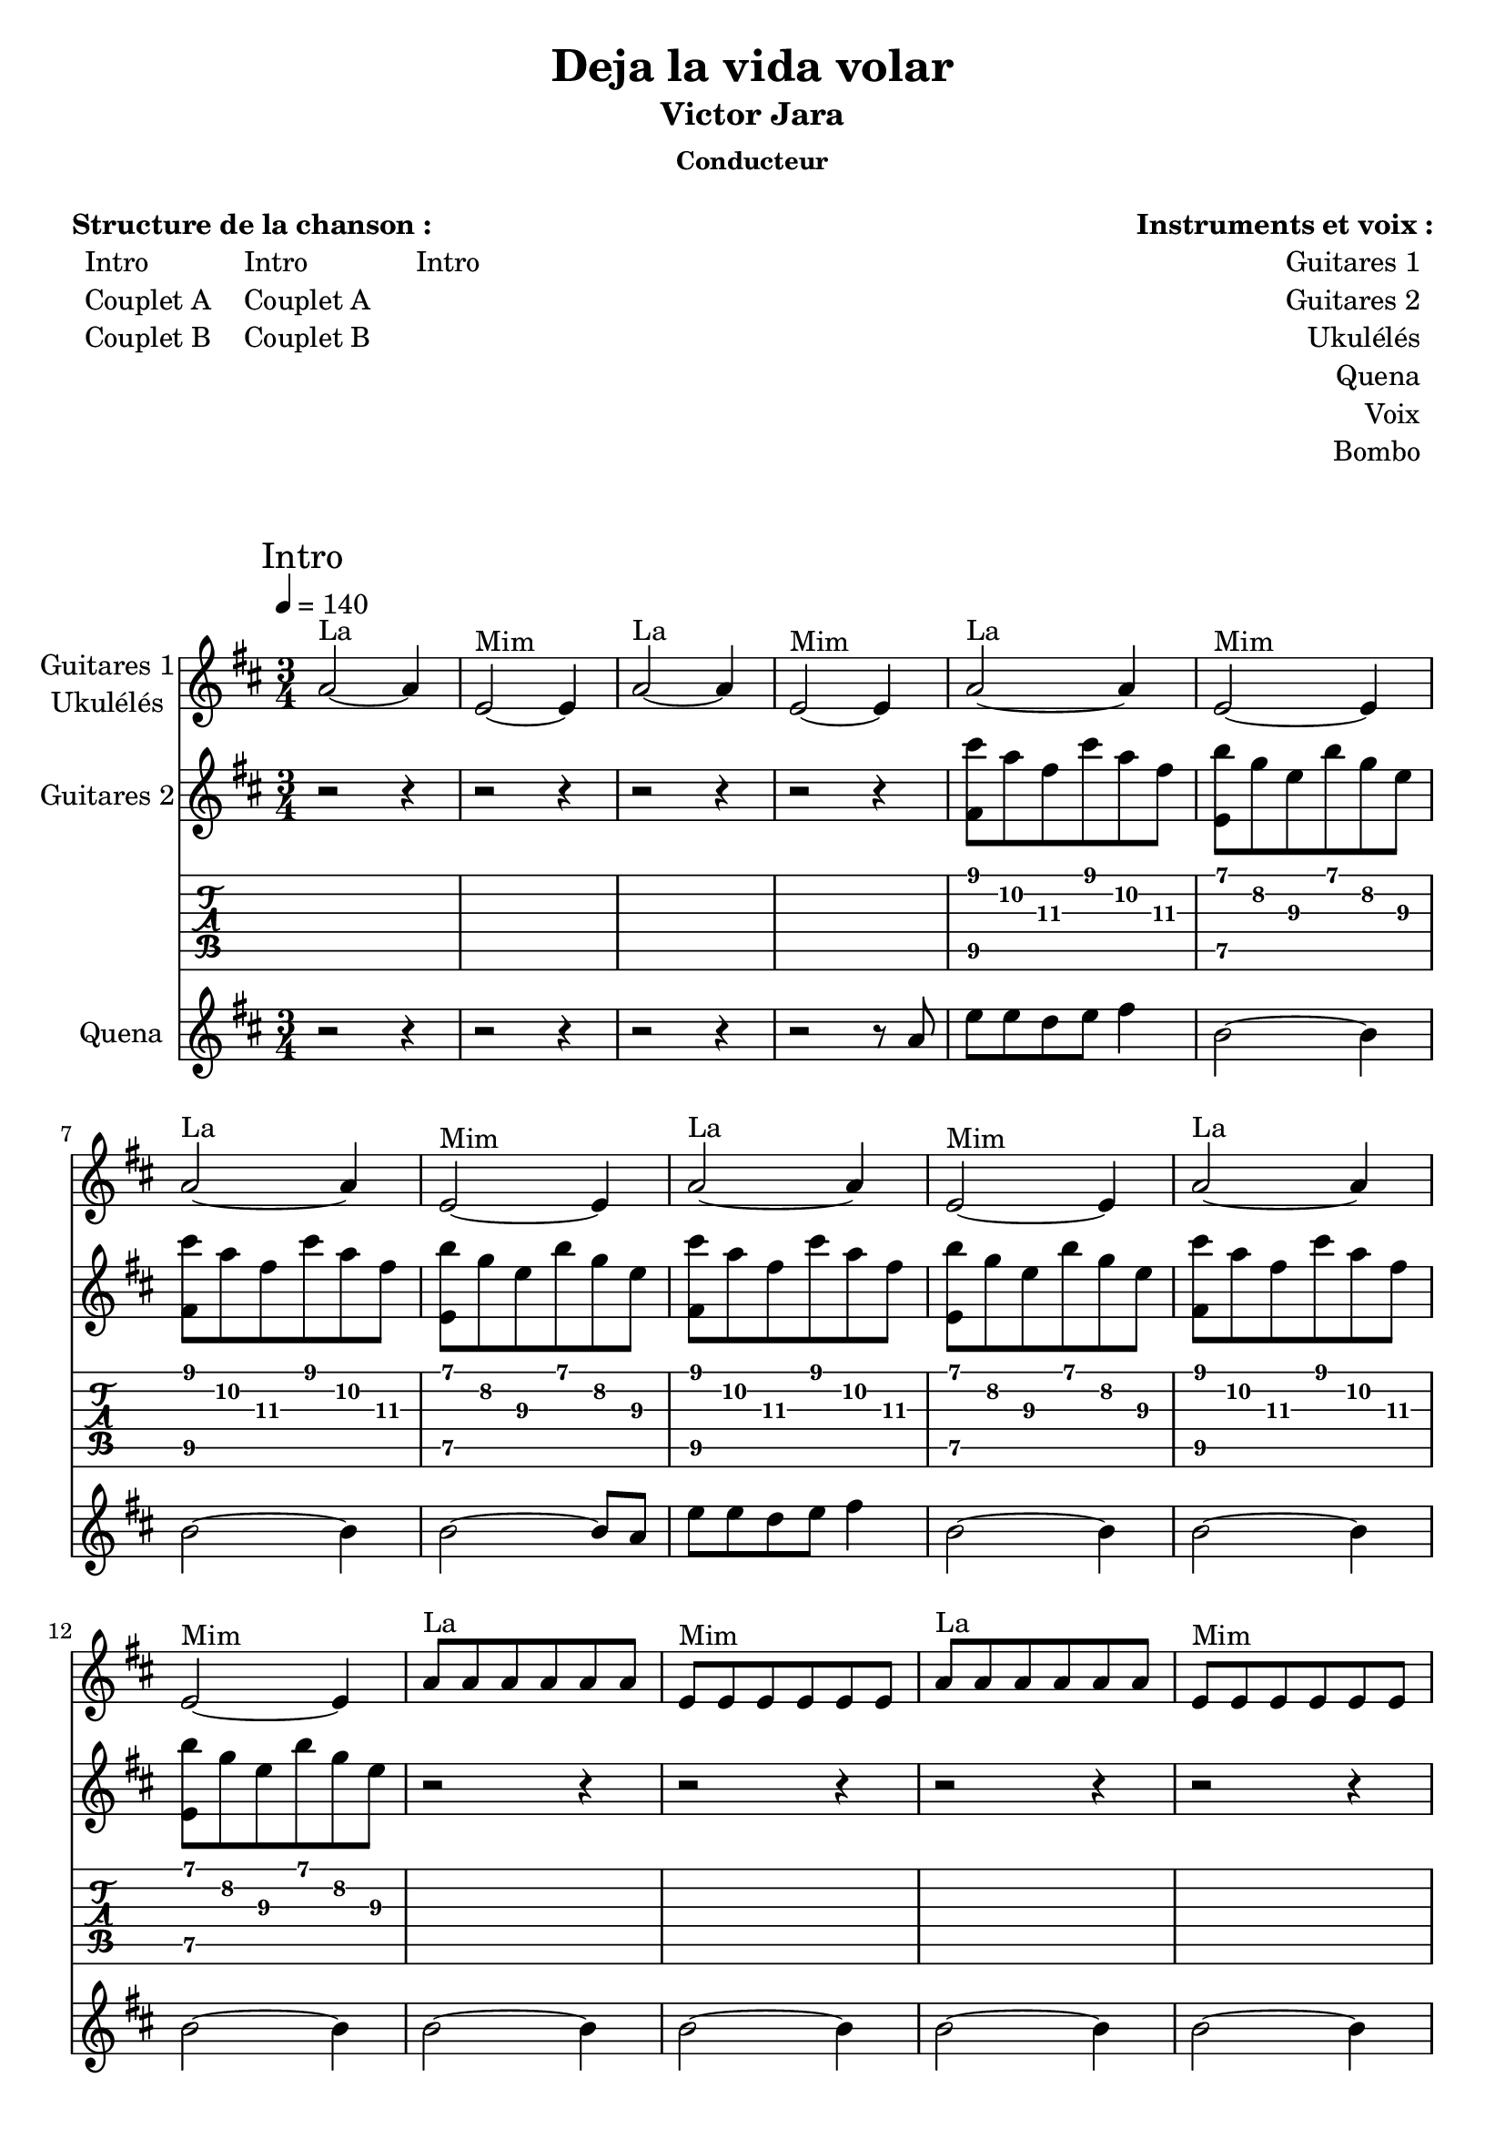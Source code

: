 \version "2.16.0"  % necessary for upgrading to future LilyPond versions.

\header{
  title = "Deja la vida volar"
  subtitle = "Victor Jara"
  subsubtitle = "Conducteur"
  tagline = ""
}

\markuplist {
  \fill-line {
      \left-column {
        \vspace #1
        \line {
          {\bold "Structure de la chanson :"}
        }
        \line {
            \hspace #1
            \left-column {
              \line { Intro }
              \line { Couplet A}
              \line { Couplet B}
            }
            \hspace #2
            \left-column {
              \line { Intro }
              \line { Couplet A}
              \line { Couplet B}
            }
            \hspace #3
            \left-column {
              \line { Intro }
            }
        }
        \vspace #2
       }
       \right-column {
        \vspace #1
        \line {
          {\bold "Instruments et voix :"}
        }
        \line {
            \right-column {
              \line { Guitares 1 }
              \line { Guitares 2 }
              \line { Ukulélés }
              \line { Quena }
              \line { Voix }
              \line { Bombo }
            }
            \hspace #1
        }
        \vspace #2
       }
  }
}

<<
\new Staff \with { 
		instrumentName = \markup {
			\center-column { "Guitares 1"
			\line { "Ukulélés"}
			}
		}
		}
	{ 
	\clef "treble"
	\time 3/4
	\relative f' {
	\mark "Intro"
	\tempo 4 = 140
	\key d \major
		a2^"La"~a4 e2^"Mim"~e4
		a2^"La"~a4 e2^"Mim"~e4
		a2^"La"~a4 e2^"Mim"~e4
		a2^"La"~a4 e2^"Mim"~e4
		a2^"La"~a4 e2^"Mim"~e4
		a2^"La"~a4 e2^"Mim"~e4
		a8^"La" a8 a8 a8 a8 a8 
		e8^"Mim" e8 e8 e8 e8 e8
		a8^"La" a8 a8 a8 a8 a8 
		e8^"Mim" e8 e8 e8 e8 e8
	}
}

\new Staff \with { 
		instrumentName = "Guitares 2"
		}
	{ 
	\clef "treble"
	\time 3/4
	\relative f' {
	 \key d \major
		r2 r4
		r2 r4
		r2 r4
		r2 r4
		<fis cis''>8 a'8 fis8 cis'8 a8 fis8
		<e, b''>8 g'8 e8 b'8 g8 e8
		<fis, cis''>8 a'8 fis8 cis'8 a8 fis8
		<e, b''>8 g'8 e8 b'8 g8 e8
		<fis, cis''>8 a'8 fis8 cis'8 a8 fis8
		<e, b''>8 g'8 e8 b'8 g8 e8
		<fis, cis''>8 a'8 fis8 cis'8 a8 fis8
		<e, b''>8 g'8 e8 b'8 g8 e8
		r2 r4
		r2 r4
		r2 r4
		r2 r4
	}
}

\new TabStaff 
	{
	\relative f, {
		r2 r4
		r2 r4
		r2 r4
		r2 r4
		<fis' cis''>8 a'8\2 fis8\3 cis'8 a8\2 fis8\3
		<e, b''>8 g'8\2 e8\3 b'8 g8\2 e8\3
		<fis, cis''>8 a'8\2 fis8\3 cis'8 a8\2 fis8\3
		<e, b''>8 g'8\2 e8\3 b'8 g8\2 e8\3
		<fis, cis''>8 a'8\2 fis8\3 cis'8 a8\2 fis8\3
		<e, b''>8 g'8\2 e8\3 b'8 g8\2 e8\3
		<fis, cis''>8 a'8\2 fis8\3 cis'8 a8\2 fis8\3
		<e, b''>8 g'8\2 e8\3 b'8 g8\2 e8\3
		r2 r4
		r2 r4
		r2 r4
		r2 r4
	}
}

\new Staff \with { 
		instrumentName = #"Quena"}
	{ 
	\clef "treble"
	\relative d' {
	\key d \major
	        r2 r4
	        r2 r4
	        r2 r4
		r2 r8 a'8
		e'8 e8 d8 e8
		fis4
		b,2~b4
		b2~b4
		b2~b8 a8
		e'8 e8 d8 e8
		fis4
		b,2~b4
		b2~b4
		b2~b4
		b2~b4
		b2~b4
		b2~b4
		b2~b4
	}
}
>>

<<
\new Staff \with { 
		instrumentName = \markup {
			\center-column { "Guitares"
			\line { "Ukulélés"}
			}
		}
		}
	{ 
	\clef "treble"
	\time 3/4
	\relative f' {
	\mark "Couplet A"
	\key d \major
		e8^"Mim" e8 e8 e8 e8 e8
		
		e8^"Mim" e8 e8 e8 e8 e8
		e8^"Mim" e8 e8 e8 e8 e8
		e8^"Mim" e8 e8 e8 e8 e8
		a8^"La" a8 a8 a8 a8 a8 
		
		e8^"Mim" e8 e8 e8 e8 e8
		e8^"Mim" e8 e8 e8 e8 e8
		a8^"La" a8 a8 a8 a8 a8
		e8^"Mim" e8 e8 e8 e8 e8
		a8^"La" a8 a8 a8 a8 a8
		e8^"Mim" e8 e8 e8 e8 e8
		
		g8^"Sol" g8 g8 g8 g8 g8
		b8^"Si7" b8 b8 b8 b8 b8
		e,8^"Mim" e8 e8 e8 e8 e8
		e8^"Mim" e8 e8 e8 e8 e8
		
		e8^"Mim" e8 e8 e8 e8 e8
		
		e8^"Mim" e8 e8 e8 e8 e8
		e8^"Mim" e8 e8 e8 e8 e8
		e8^"Mim" e8 e8 e8 e8 e8
		a8^"La" a8 a8 a8 a8 a8 
		
		e8^"Mim" e8 e8 e8 e8 e8
		e8^"Mim" e8 e8 e8 e8 e8
		a8^"La" a8 a8 a8 a8 a8
		e8^"Mim" e8 e8 e8 e8 e8
		a8^"La" a8 a8 a8 a8 a8
		e8^"Mim" e8 e8 e8 e8 e8
		
		g8^"Sol" g8 g8 g8 g8 g8
		b8^"Si7" b8 b8 b8 b8 b8
		e,8^"Mim" e8 e8 e8 e8 e8
		e8^"Mim" e8 e8 e8 e8 e8
		
		e8^"Mim" e8 e8 e8 e8 e8
	}
}

\new Voice = "one" 
	{ 
	\clef "treble"
	\relative f' {
	\key d \major
		r2 b8 a8
		g4~g8 e8 d8 e8
		g4 g8 b8 b8 d8 
		e4 b2
		r2 r4
		
		r2 b8 a8
		g4~g8 e8 g8 b8
		cis4 cis8 cis8 a8 cis8 
		b2 r4
		r2 r4
		
		r2 b8 a8
		g4~g8 e8 e8 d8
		g4 fis4 a4 
		e2 r4
		
		r2 r4
		
		r2 b'8 a8
		g4~g8 e8 d8 e8
		g4 g8 b8 b8 d8 
		e4 b2
		r2 r4
		
		r2 b8 a8
		g4~g8 e8 g8 b8
		cis4 cis8 cis8 a8 cis8 
		b2 r4
		r2 r4
		
		r2 b8 a8
		g4~g8 e8 e8 d8
		g4 fis4 a4 
		e2 r4
		r2 r4
		r2 \new CueVoice {
		\stemUp b'4^"début Couplet B"
		}
	}
}

\new Lyrics \lyricsto "one"
	{
	En tu cuer- po flor de fue- go tie- ne s'pa- lo- ma
	Un tem- blor- de pri- ma- ve- ra pa- lo- mi- tay
	Un vol- cán cor- re'en tu- s've- e- e- nas
	
	Y mi san- gre co- mo bra- sa tie- ne pa- lo- ma
	En tu cuer- po quie- ro'hun- dir- me pa- lo- mi- tay
	Has- ta'el fon- do de tu sa- a- an- gre
	}
>>

<<
  \new Staff \with { 
		instrumentName = \markup {
			\center-column { "Guitares"
			\line { "Ukulélés"}
			}
		}
		}
    {
    \clef "treble"
    \time 3/4
    \key d \major
    \tempo 4 = 140
    \relative f' {
      \mark "Couplet B"
	\key d \major
	\new CueVoice {
	  \stemUp e8^"fin Couplet A" e8 e8 e8 e8 e8
	}
	
	e8^"Mim" e8 e8 e8 e8 e8
	a8^"La" a8 a8 a8 a8 a8 
	e8^"Mim" e8 e8 e8 e8 e8
	a8^"La" a8 a8 a8 a8 a8 
	e8^"Mim" e8 e8 e8 e8 e8
	e8^"Mim" e8 e8 e8 e8 e8
	a8^"La" a8 a8 a8 a8 a8 
	e8^"Mim" e8 e8 e8 e8 e8
	a8^"La" a8 a8 a8 a8 a8 
	e8^"Mim" e8 e8 e8 e8 e8
	
	\repeat volta 2 {
	a8^"Lam" a8 a8 a8 a8 a8
	a8^"Lam" a8 a8 a8 a8 a8
	g8^"Sol" g8 g8 g8 g8 g8
	g8^"Sol" g8 g8 g8 g8 g8
	b8^"Si7" b8 b8 b8 b8 b8
	b8^"Si7" b8 b8 b8 b8 b8
	b8^"Si7" b8 b8 b8 b8 b8
	}
	\alternative {
	    {
	      e,8^"Mim" e8 e8 e8 e8 e8
	    }
	    {
	      e8^"Mim" e8 e8 e8 e8 e8
	    }
	  }
	
	a8^"Lam" a8 a8 a8 a8 a8 
	e8^"Mim" e8 e8 e8 e8 e8
	a8^"La" a8 a8 a8 a8 a8 
	e8^"Mim" e8 e8 e8 e8 e8
	
	a8^"Lam" a8 a8 a8 a8 a8 
	e8^"Mim" e8 e8 e8 e8 e8
	a8^"La" a8 a8 a8 a8 a8 
	e8^"Mim" r8 r2
    }
}

\new Staff \with { 
		instrumentName = #"Quena"}
	{ 
	\clef "treble"
	\relative d' {
	\key d \major
	        r2 r4
	        r2 r4
	        r2 r4
		r2 r8 a'8
		e'8 e8 d8 e8
		fis4
		b,2~b4
		r2 r4
		r2 r4
		r2 r8 a8
		e'8 e8 d8 e8
		fis4
		b,2~b4
		\repeat volta 2 {
		  b2~b4
		  r8 a8 b8 c8 d4
		  e2~e4
		  r8 e8 d8 e8 d4
		  b2~b4
		  r8 b8 a8 b8 a4
		  b4 e8 b8 a4
		}
		\alternative {
		  {
		    b2~b4
		  }
		  {
		    b2~b4
		  }
		}
		e2~e4
		b2~b4
		e2~e4
		b2~b4
		
		b2~b4
		b2~b4
		b2~b4
		b8 r8 r2
	}
}

\new Voice = "one"
    {
      \clef "treble"
      \key d \major
	\relative f' {
	  r2 b4 
	  e2 d8 b8 
	  cis2 a8 cis8 
	  b2 r4
	  
	  r2 r4
	  
	  r2 b4
	  e2 d8 b8 
	  cis2 a8 cis8 
	  cis8 b4~b8 r4
	  r2 r4
	  r2 r8 b8 
	  \repeat volta 2 {
	    
	    a8 a8 a8 a4 a8 
	    b4 a4 r4
	    g8 g8 g8 g8 g8 g8 
	    a4 r4 r8 g8 
	    fis8 fis8 fis8 fis8~fis8 
	    fis8 g4 fis8 r4 fis8
	    g4 fis8 fis8 g8 a8
	  }
	  \alternative {
	    {
	      b2 r8 b8
	    }
	    {
	      b2 r4
	    }
	  }
	  
	  a2 g8 a8
	  b2 r4
	  cis2 a8 a8
	  e'2~e4~e2~e4~e2~e4~e2~e4
	  r2 r4
	}
    }
    
    \new Lyrics \lyricsto "one"
    {
      El sol mo- ri- rá, mo- ri- rá
      La no- che ven- drá, ve- en- drá- á 
      En-
      \repeat volta 2 {
      vuél- ve- te'en mi ca- ri- ño
      De- ja la vi- da vo- lar
      Tu bo- ca jun- to'a mi bo- ca
      Pa- lo- ma, pa- lo- mi-
      }
      \alternative {
        {
          tay En-
        }
        {
          tay
        }
      }
      
      Ay, Pa- lo- may
      Ay, Pa- lo- may
    }
>>

<<
\new Staff \with { 
		instrumentName = \markup {
			\center-column { "Guitares 1"
			\line { "Ukulélés"}
			}
		}
		}
	{ 
	\clef "treble"
	\time 3/4
	\relative f' {
	\mark "Intro"
	\tempo 4 = 140
	\key d \major
		a2^"La"~a4 e2^"Mim"~e4
		a2^"La"~a4 e2^"Mim"~e4
		a2^"La"~a4 e2^"Mim"~e4
		a2^"La"~a4 e2^"Mim"~e4
		a2^"La"~a4 e2^"Mim"~e4
		a2^"La"~a4 e2^"Mim"~e4
		a8^"La" a8 a8 a8 a8 a8 
		e8^"Mim" e8 e8 e8 e8 e8
		a8^"La" a8 a8 a8 a8 a8 
		e8^"Mim" e8 e8 e8 e8 e8
	}
}

\new Staff \with { 
		instrumentName = "Guitares 2"
		}
	{ 
	\clef "treble"
	\time 3/4
	\relative f' {
	 \key d \major
		r2 r4
		r2 r4
		r2 r4
		r2 r4
		<fis cis''>8 a'8 fis8 cis'8 a8 fis8
		<e, b''>8 g'8 e8 b'8 g8 e8
		<fis, cis''>8 a'8 fis8 cis'8 a8 fis8
		<e, b''>8 g'8 e8 b'8 g8 e8
		<fis, cis''>8 a'8 fis8 cis'8 a8 fis8
		<e, b''>8 g'8 e8 b'8 g8 e8
		<fis, cis''>8 a'8 fis8 cis'8 a8 fis8
		<e, b''>8 g'8 e8 b'8 g8 e8
		r2 r4
		r2 r4
		r2 r4
		r2 r4
	}
}

\new TabStaff 
	{
	\relative f, {
		r2 r4
		r2 r4
		r2 r4
		r2 r4
		<fis' cis''>8 a'8\2 fis8\3 cis'8 a8\2 fis8\3
		<e, b''>8 g'8\2 e8\3 b'8 g8\2 e8\3
		<fis, cis''>8 a'8\2 fis8\3 cis'8 a8\2 fis8\3
		<e, b''>8 g'8\2 e8\3 b'8 g8\2 e8\3
		<fis, cis''>8 a'8\2 fis8\3 cis'8 a8\2 fis8\3
		<e, b''>8 g'8\2 e8\3 b'8 g8\2 e8\3
		<fis, cis''>8 a'8\2 fis8\3 cis'8 a8\2 fis8\3
		<e, b''>8 g'8\2 e8\3 b'8 g8\2 e8\3
		r2 r4
		r2 r4
		r2 r4
		r2 r4
	}
}

\new Staff \with { 
		instrumentName = #"Quena"}
	{ 
	\clef "treble"
	\relative d' {
	\key d \major
	        r2 r4
	        r2 r4
	        r2 r4
		r2 r8 a'8
		e'8 e8 d8 e8
		fis4
		b,2~b4
		b2~b4
		b2~b8 a8
		e'8 e8 d8 e8
		fis4
		b,2~b4
		b2~b4
		b2~b4
		b2~b4
		b2~b4
		b2~b4
		b2~b4
	}
}
>>

<<
\new Staff \with { 
		instrumentName = \markup {
			\center-column { "Guitares"
			\line { "Ukulélés"}
			}
		}
		}
	{ 
	\clef "treble"
	\time 3/4
	\relative f' {
	\mark "Couplet A"
	\key d \major
		e8^"Mim" e8 e8 e8 e8 e8
		
		e8^"Mim" e8 e8 e8 e8 e8
		e8^"Mim" e8 e8 e8 e8 e8
		e8^"Mim" e8 e8 e8 e8 e8
		a8^"La" a8 a8 a8 a8 a8 
		
		e8^"Mim" e8 e8 e8 e8 e8
		e8^"Mim" e8 e8 e8 e8 e8
		a8^"La" a8 a8 a8 a8 a8
		e8^"Mim" e8 e8 e8 e8 e8
		a8^"La" a8 a8 a8 a8 a8
		e8^"Mim" e8 e8 e8 e8 e8
		
		g8^"Sol" g8 g8 g8 g8 g8
		b8^"Si7" b8 b8 b8 b8 b8
		e,8^"Mim" e8 e8 e8 e8 e8
		e8^"Mim" e8 e8 e8 e8 e8
		
		e8^"Mim" e8 e8 e8 e8 e8
		
		e8^"Mim" e8 e8 e8 e8 e8
		e8^"Mim" e8 e8 e8 e8 e8
		e8^"Mim" e8 e8 e8 e8 e8
		a8^"La" a8 a8 a8 a8 a8 
		
		e8^"Mim" e8 e8 e8 e8 e8
		e8^"Mim" e8 e8 e8 e8 e8
		a8^"La" a8 a8 a8 a8 a8
		e8^"Mim" e8 e8 e8 e8 e8
		a8^"La" a8 a8 a8 a8 a8
		e8^"Mim" e8 e8 e8 e8 e8
		
		g8^"Sol" g8 g8 g8 g8 g8
		b8^"Si7" b8 b8 b8 b8 b8
		e,8^"Mim" e8 e8 e8 e8 e8
		e8^"Mim" e8 e8 e8 e8 e8
		
		e8^"Mim" e8 e8 e8 e8 e8
	}
}

\new Voice = "one" 
	{ 
	\clef "treble"
	\relative f' {
	\key d \major
		r2 b8 a8
		g4~g8 e8 d8 e8
		g4 g8 b8 b8 d8 
		e4 b2
		r2 r4
		
		r2 b8 a8
		g4~g8 e8 g8 b8
		cis4 cis8 cis8 a8 cis8 
		b2 r4
		r2 r4
		
		r2 b8 a8
		g4~g8 e8 e8 d8
		g4 fis4 a4 
		e2 r4
		
		r2 r4
		
		r2 b'8 a8
		g4~g8 e8 d8 e8
		g4 g8 b8 b8 d8 
		e4 b2
		r2 r4
		
		r2 b8 a8
		g4~g8 e8 g8 b8
		cis4 cis8 cis8 a8 cis8 
		b2 r4
		r2 r4
		
		r2 b8 a8
		g4~g8 e8 e8 d8
		g4 fis4 a4 
		e2 r4
		r2 r4
		r2 \new CueVoice {
		\stemUp b'4^"début Couplet B"
		}
	}
}

\new Lyrics \lyricsto "one"
	{
	En tu cuer- po flor de fue- go tie- ne s'pa- lo- ma
	U- na lla- ma- ra- da mí- a pa- lo- mi- tay
	Que'ha cal- ma- do mil he- ri- i- i- das
	
	A- ho- ra- vo- le- mos li- bre s'tie- rna pa- lo- ma
	No pier- das las es- pe- ran- zas pa- lo- mi- tay
	La flor cre- ce con el a- a- a- gua
	}
>>

<<
  \new Staff \with { 
		instrumentName = \markup {
			\center-column { "Guitares"
			\line { "Ukulélés"}
			}
		}
		}
    {
    \clef "treble"
    \time 3/4
    \key d \major
    \tempo 4 = 140
    \relative f' {
      \mark "Couplet B"
	\key d \major
	\new CueVoice {
	  \stemUp e8^"fin Couplet A" e8 e8 e8 e8 e8
	}
	
	e8^"Mim" e8 e8 e8 e8 e8
	a8^"La" a8 a8 a8 a8 a8 
	e8^"Mim" e8 e8 e8 e8 e8
	a8^"La" a8 a8 a8 a8 a8 
	e8^"Mim" e8 e8 e8 e8 e8
	e8^"Mim" e8 e8 e8 e8 e8
	a8^"La" a8 a8 a8 a8 a8 
	e8^"Mim" e8 e8 e8 e8 e8
	a8^"La" a8 a8 a8 a8 a8 
	e8^"Mim" e8 e8 e8 e8 e8
	
	\repeat volta 2 {
	a8^"Lam" a8 a8 a8 a8 a8
	a8^"Lam" a8 a8 a8 a8 a8
	g8^"Sol" g8 g8 g8 g8 g8
	g8^"Sol" g8 g8 g8 g8 g8
	b8^"Si7" b8 b8 b8 b8 b8
	b8^"Si7" b8 b8 b8 b8 b8
	b8^"Si7" b8 b8 b8 b8 b8
	}
	\alternative {
	    {
	      e,8^"Mim" e8 e8 e8 e8 e8
	    }
	    {
	      e8^"Mim" e8 e8 e8 e8 e8
	    }
	  }
	
	a8^"Lam" a8 a8 a8 a8 a8 
	e8^"Mim" e8 e8 e8 e8 e8
	a8^"La" a8 a8 a8 a8 a8 
	e8^"Mim" e8 e8 e8 e8 e8
	
	a8^"Lam" a8 a8 a8 a8 a8 
	e8^"Mim" e8 e8 e8 e8 e8
	a8^"La" a8 a8 a8 a8 a8 
	e8^"Mim" r8 r2
    }
}

\new Staff \with { 
		instrumentName = #"Quena"}
	{ 
	\clef "treble"
	\relative d' {
	\key d \major
	        r2 r4
	        r2 r4
	        r2 r4
		r2 r8 a'8
		e'8 e8 d8 e8
		fis4
		b,2~b4
		r2 r4
		r2 r4
		r2 r8 a8
		e'8 e8 d8 e8
		fis4
		b,2~b4
		\repeat volta 2 {
		  b2~b4
		  r8 a8 b8 c8 d4
		  e2~e4
		  r8 e8 d8 e8 d4
		  b2~b4
		  r8 b8 a8 b8 a4
		  b4 e8 b8 a4
		}
		\alternative {
		  {
		    b2~b4
		  }
		  {
		    b2~b4
		  }
		}
		e2~e4
		b2~b4
		e2~e4
		b2~b4
		
		b2~b4
		b2~b4
		b2~b4
		r2 r4
	}
}

\new Voice = "one"
    {
      \clef "treble"
      \key d \major
	\relative f' {
	  r2 b4 
	  e2 d8 b8 
	  cis2 a8 cis8 
	  b2 r4
	  
	  r2 r4
	  
	  r2 b4
	  e2 d8 b8 
	  cis2 a8 cis8 
	  cis8 b4~b8 r4
	  r2 r4
	  r2 r8 b8 
	  \repeat volta 2 {
	    
	    a8 a8 a8 a4 a8 
	    b4 a4 r4
	    g8 g8 g8 g8 g8 g8 
	    a4 r4 r8 g8 
	    fis8 fis8 fis8 fis8~fis8 
	    fis8 g4 fis8 r4 fis8
	    g4 fis8 fis8 g8 a8
	  }
	  \alternative {
	    {
	      b2 r8 b8
	    }
	    {
	      b2 r4
	    }
	  }
	  
	  a2 g8 a8
	  b2 r4
	  cis2 a8 a8
	  e'2~e4~e2~e4~e2~e4~e2~e4
	  r2 r4
	}
    }
    
    \new Lyrics \lyricsto "one"
    {
      El sol vol- ve- rá, vol- ve- rá
      La no- che se'i- rá, se i- rá- á 
      En-
      \repeat volta 2 {
      vuél- ve- te'en mi ca- ri- ño
      De- ja la vi- da vo- lar
      Tu bo- ca jun- to'a mi bo- ca
      Pa- lo- ma, pa- lo- mi-
      }
      \alternative {
        {
          tay En-
        }
        {
          tay
        }
      }
      
      Ay, Pa- lo- may
      Ay, Pa- lo- may
    }
>>

<<
\new Staff \with { 
		instrumentName = \markup {
			\center-column { "Guitares 1"
			\line { "Ukulélés"}
			}
		}
		}
	{ 
	\clef "treble"
	\time 3/4
	\relative f' {
	\mark "Intro"
	\tempo 4 = 140
	\key d \major
		a2^"La"~a4 e2^"Mim"~e4
		a2^"La"~a4 e2^"Mim"~e4
		a2^"La"~a4 e2^"Mim"~e4
		a2^"La"~a4 e2^"Mim"~e4
		a2^"La"~a4 e2^"Mim"~e4
		a2^"La"~a4 e2^"Mim"~e4
		a8^"La" a8 a8 a8 a8 a8 
		e8^"Mim" e8 e8 e8 e8 e8
		a8^"La" a8 a8 a8 a8 a8 
		e8^"Mim" e8 e8 e8 e8 e8
	}
}

\new Staff \with { 
		instrumentName = "Guitares 2"
		}
	{ 
	\clef "treble"
	\time 3/4
	\relative f' {
	 \key d \major
		r2 r4
		r2 r4
		r2 r4
		r2 r4
		<fis cis''>8 a'8 fis8 cis'8 a8 fis8
		<e, b''>8 g'8 e8 b'8 g8 e8
		<fis, cis''>8 a'8 fis8 cis'8 a8 fis8
		<e, b''>8 g'8 e8 b'8 g8 e8
		<fis, cis''>8 a'8 fis8 cis'8 a8 fis8
		<e, b''>8 g'8 e8 b'8 g8 e8
		<fis, cis''>8 a'8 fis8 cis'8 a8 fis8
		<e, b''>8 g'8 e8 b'8 g8 e8
		r2 r4
		r2 r4
		r2 r4
		r2 r4
	}
}

\new TabStaff 
	{
	\relative f, {
		r2 r4
		r2 r4
		r2 r4
		r2 r4
		<fis' cis''>8 a'8\2 fis8\3 cis'8 a8\2 fis8\3
		<e, b''>8 g'8\2 e8\3 b'8 g8\2 e8\3
		<fis, cis''>8 a'8\2 fis8\3 cis'8 a8\2 fis8\3
		<e, b''>8 g'8\2 e8\3 b'8 g8\2 e8\3
		<fis, cis''>8 a'8\2 fis8\3 cis'8 a8\2 fis8\3
		<e, b''>8 g'8\2 e8\3 b'8 g8\2 e8\3
		<fis, cis''>8 a'8\2 fis8\3 cis'8 a8\2 fis8\3
		<e, b''>8 g'8\2 e8\3 b'8 g8\2 e8\3
		r2 r4
		r2 r4
		r2 r4
		r2 r4
	}
}

\new Staff \with { 
		instrumentName = #"Quena"}
	{ 
	\clef "treble"
	\relative d' {
	\key d \major
	        r2 r4
	        r2 r4
	        r2 r4
		r2 r8 a'8
		e'8 e8 d8 e8
		fis4
		b,2~b4
		b2~b4
		b2~b8 a8
		e'8 e8 d8 e8
		fis4
		b,2~b4
		b2~b4
		b2~b4
		b2~b4
		b2~b4
		b2~b4
		b2~b4
	}
}
>>